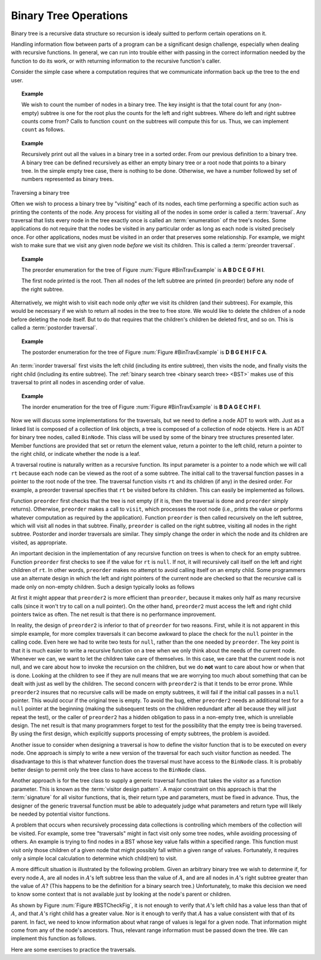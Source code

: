 .. This file is part of the OpenDSA eTextbook project. See
.. http://algoviz.org/OpenDSA for more details.
.. Copyright (c) 2012-2013 by the OpenDSA Project Contributors, and
.. distributed under an MIT open source license.

.. avmetadata::
   :author: Cliff Shaffer
   :satisfies: binary tree operations
   :topic: Binary Tree Operations

Binary Tree Operations
======================

Binary tree is a recursive data structure so recursion is idealy suitted to perform certain operations on it.

Handling information flow between parts of a program can
be a significant design challenge, especially when dealing with
recursive functions.
In general, we can run into trouble either with passing in the correct
information needed by the function to do its work,
or with returning information to the recursive function's caller.

Consider the simple case where a computation requires
that we communicate information back up the tree to the end user.

.. topic:: Example

   We wish to count the number of nodes in a binary tree.
   The key insight is that the total count for any (non-empty) subtree is
   one for the root plus the counts for the left and right subtrees.
   Where do left and right subtree counts come from?
   Calls to function ``count`` on the subtrees will compute this for
   us.
   Thus, we can implement ``count`` as follows.

   .. codeinclude:: Binary/Traverse
      :tag: count


.. topic:: Example


   Recursively print out all the values in a binary tree in a sorted order. From our previous definition to a binary tree. A binary tree can be defined recursively as either an 
   empty binary tree or a root node that points to a binary tree. In the simple empty tree case, there is nothing to be done. Otherwise, we have a number followed by set of 
   numbers represented as binary trees. 

.. Todo::
    Visulization for a tracing of the print all  example on a code and a tree should be shown were the tracing is shown on.


Traversing a binary tree

.. Todo::
   Visulization for each type of traversal

Often we wish to process a binary tree by "visiting" each of its
nodes, each time performing a specific action such as printing the
contents of the node.
Any process for visiting all of the nodes in some order is
called a :term:`traversal`.
Any traversal that lists every node in the tree exactly once is
called an :term:`enumeration` of the tree's nodes.
Some applications do not require that the nodes be visited in any
particular order as long as each node is visited precisely once.
For other applications, nodes must be visited in an order that
preserves some relationship.
For example, we might wish to make sure that we visit any given node
*before* we visit its children.
This is called a :term:`preorder traversal`.

.. _BinTravExample:

.. odsafig:: Images/BinExamp.png
   :width: 200
   :align: center
   :capalign: justify
   :figwidth: 90%
   :alt: An example binary tree

   A binary tree for traversal examples.

.. topic:: Example

   The preorder enumeration for the tree of
   Figure :num:`Figure #BinTravExample` is
   **A B D C E G F H I**.

   The first node printed is the root.
   Then all nodes of the left subtree are printed (in preorder) before
   any node of the right subtree.

Alternatively, we might wish to visit each node only
*after* we visit its children (and their subtrees).
For example, this would be necessary if we wish to return all nodes
in the tree to free store.
We would like to delete the children of a node before deleting the
node itself.
But to do that requires that the children's children be deleted
first, and so on.
This is called a :term:`postorder traversal`.

.. topic:: Example

   The postorder enumeration for the tree of
   Figure :num:`Figure #BinTravExample` is
   **D B G E H I F C A**.

An :term:`inorder traversal` first visits the left child
(including its entire subtree), then visits the node, and finally
visits the right child (including its entire
subtree).
The :ref:`binary search tree <binary search tree> <BST>` makes use of
this traversal to print all nodes in ascending order of value.

.. topic:: Example

   The inorder enumeration for the tree of
   Figure :num:`Figure #BinTravExample` is
   **B D A G E C H F I**.

Now we will discuss some implementations for the traversals, but we
need to define a node ADT to work with.
Just as a linked list is composed of a collection of link objects, a
tree is composed of a collection of node objects.
Here is an ADT for binary tree nodes, called ``BinNode``.
This class will be used by some of the binary tree structures
presented later.
Member functions are provided that set or return the element value,
return a pointer to the left child,
return a pointer to the right child,
or indicate whether the node is a leaf.

.. codeinclude:: Binary/BinNode
   :tag: BinNode

A traversal routine is naturally written as a recursive
function.
Its input parameter is a pointer to a node which we will call
``rt`` because each node can be viewed as the root of a some
subtree.
The initial call to the traversal function passes in a pointer to the
root node of the tree.
The traversal function visits ``rt`` and its children (if any) 
in the desired order.
For example, a preorder traversal specifies that ``rt`` be
visited before its children.
This can easily be implemented as follows.

.. codeinclude:: Binary/Preorder
   :tag: preorder

Function ``preorder`` first checks that the tree is not
empty (if it is, then the traversal is done and ``preorder``
simply returns).
Otherwise, ``preorder`` makes  a call to ``visit``,
which processes the root node (i.e., prints the value or performs
whatever computation as required by the application).
Function ``preorder`` is then called recursively on the left
subtree, which will visit all nodes in that subtree.
Finally, ``preorder`` is called on the right subtree,
visiting all nodes in the right subtree.
Postorder and inorder traversals are similar.
They simply change the order in which the node and its children are
visited, as appropriate.

An important decision in the implementation of any recursive function
on trees is when to check for an empty subtree.
Function ``preorder`` first checks to see if the value for
``rt`` is ``null``.
If not, it will recursively call itself on the left and right children
of ``rt``.
In other words, ``preorder`` makes no attempt to avoid calling
itself on an empty child.
Some programmers use an alternate design in which the left and
right pointers of the current node are checked so that the recursive
call is made only on non-empty children.
Such a design typically looks as follows

.. codeinclude:: Binary/Preorder
   :tag: preorder2

At first it might appear that ``preorder2`` is more efficient
than ``preorder``, because it makes only half as many recursive
calls (since it won't try to call on a null pointer).
On the other hand, ``preorder2`` must access the left and right
child pointers twice as often.
The net result is that there is no performance improvement.

In reality, the design of ``preorder2`` is inferior to
that of ``preorder`` for two reasons.
First, while it is not apparent in this simple example,
for more complex traversals it can become awkward to place the check
for the ``null`` pointer in the calling code.
Even here we had to write two tests for ``null``,
rather than the one needed by ``preorder``.
The key point is that it is much easier to write a recursive function
on a tree when we only think about the needs of the current node.
Whenever we can, we want to let the children take care of themselves.
In this case, we care that the current node is not null, and we care
about how to invoke the recursion on the children, but we do **not**
want to care about how or when that is done.
Looking at the children to see if they are null means that we are
worrying too much about something that can be dealt with just as well
by the children.
The second concern with ``preorder2`` is that it
tends to be error prone.
While ``preorder2`` insures that no recursive
calls will be made on empty subtrees, it will fail if the initial call
passes in a ``null`` pointer.
This would occur if the original tree is empty.
To avoid the bug, either ``preorder2`` needs
an additional test for a ``null`` pointer at the beginning
(making the subsequent tests on the children redundant after all
because they will just repeat the test),
or the caller of ``preorder2`` has a hidden obligation to
pass in a non-empty tree, which is unreliable design.
The net result is that many programmers forget to test for the
possibility that the empty tree is being traversed.
By using the first design, which explicitly supports processing of
empty subtrees, the problem is avoided.

Another issue to consider when designing a traversal is how to
define the visitor function that is to be executed on every node.
One approach is simply to write a new version of the traversal for
each such visitor function as needed.
The disadvantage to this is that whatever function does the traversal
must have access to the ``BinNode`` class.
It is probably better design to permit only the tree class to have
access to the ``BinNode`` class.

Another approach is for the tree class to supply a generic traversal
function that takes the visitor as a function parameter.
This is known as the
:term:`visitor design pattern`.
A major constraint on this approach is that the
:term:`signature` for all visitor functions, that is,
their return type and parameters, must be fixed in advance.
Thus, the designer of the generic traversal function must be able to
adequately judge what parameters and return type will likely be needed
by potential visitor functions.



A problem that occurs when recursively processing data
collections is controlling which members of the collection will be
visited.
For example, some tree "traversals" might in fact visit only some
tree nodes, while avoiding processing of others.
An example is trying to find nodes in a BST whose key value falls
within a specified range.
This function must visit only those children of a given node that
might possibly fall within a given range of values.
Fortunately, it requires only a simple local calculation to determine
which child(ren) to visit.

A more difficult situation is illustrated by the following problem.
Given an arbitrary binary tree we wish to determine if,
for every node :math:`A`, are all nodes in :math:`A`'s left
subtree less than the value of :math:`A`, and are all nodes in
:math:`A`'s right subtree greater than the value of :math:`A`?
(This happens to be the definition for a binary search tree.)
Unfortunately, to make this decision we need to know some context
that is not available just by looking at the node's parent or
children.

.. _BSTCheckFig:

.. odsafig:: Images/BSTCheckFig.png
   :width: 100
   :align: center
   :capalign: justify
   :figwidth: 90%
   :alt: Binary tree checking

   To be a binary search tree, the left child of the node with value
   40 must have a value between 20 and 40.

As shown by Figure :num:`Figure #BSTCheckFig`,
it is not enough to verify that :math:`A`'s left child has a value
less than that of :math:`A`, and that :math:`A`'s right child
has a greater value.
Nor is it enough to verify that :math:`A` has a value consistent
with that of its parent.
In fact, we need to know information about what range of values is
legal for a given node.
That information might come from any of the node's ancestors.
Thus, relevant range information must be passed down the tree.
We can implement this function as follows.

.. codeinclude:: Binary/checkBST
   :tag: checkBST

Here are some exercises to practice the traversals.

.. avembed:: AV/Binary/btTravInorderPRO.html pe

.. avembed:: AV/Binary/btTravPostorderPRO.html pe

.. avembed:: AV/Binary/btTravPreorderPRO.html pe
